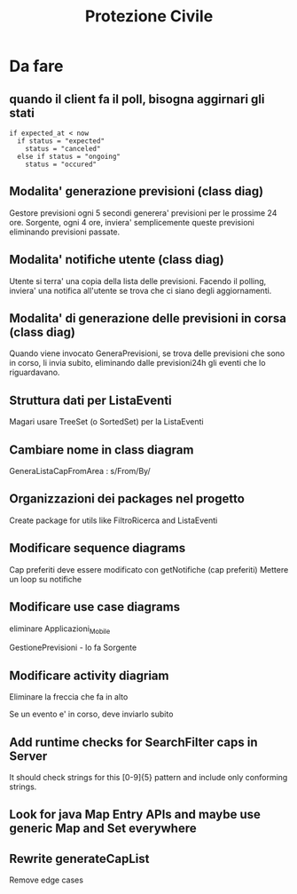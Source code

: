#+TITLE: Protezione Civile
* Da fare
** quando il client fa il poll, bisogna aggirnari gli stati
#+BEGIN_SRC
if expected_at < now
  if status = "expected"
    status = "canceled"
  else if status = "ongoing"
    status = "occured"
#+END_SRC
** Modalita' generazione previsioni (class diag)
   Gestore previsioni ogni 5 secondi generera' previsioni per le prossime 24
   ore. Sorgente, ogni 4 ore, inviera' semplicemente queste previsioni
   eliminando previsioni passate.
** Modalita' notifiche utente (class diag)
   Utente si terra' una copia della lista delle previsioni. Facendo il polling,
   inviera' una notifica all'utente se trova che ci siano degli aggiornamenti.
** Modalita' di generazione delle previsioni in corsa (class diag)
   Quando viene invocato GeneraPrevisioni, se trova delle previsioni che sono in
   corso, li invia subito, eliminando dalle previsioni24h gli eventi che lo
   riguardavano.
** Struttura dati per ListaEventi
   Magari usare TreeSet (o SortedSet) per la ListaEventi
** Cambiare nome in class diagram
   GeneraListaCapFromArea : s/From/By/
** Organizzazioni dei packages nel progetto
   Create package for utils like FiltroRicerca and ListaEventi
** Modificare sequence diagrams
   Cap preferiti deve essere modificato con getNotifiche (cap preferiti)
   Mettere un loop su notifiche
** Modificare use case diagrams
   eliminare Applicazioni_Mobile

   GestionePrevisioni - lo fa Sorgente
** Modificare activity diagriam
   Eliminare la freccia che fa in alto

   Se un evento e' in corso, deve inviarlo subito
** Add runtime checks for SearchFilter caps in Server
   It should check strings for this [0-9]{5} pattern and include only conforming
   strings.
** Look for java Map Entry APIs and maybe use generic Map and Set everywhere
** Rewrite generateCapList
   Remove edge cases
